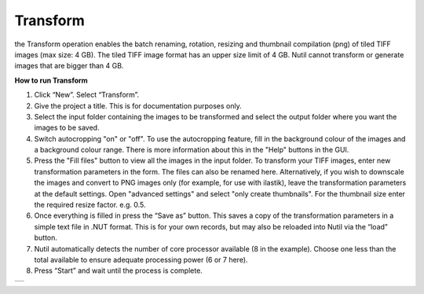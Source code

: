 **Transform**
------------------------

the Transform operation enables the batch renaming, rotation, resizing and thumbnail compilation (png) of tiled TIFF images (max size: 4 GB). The tiled TIFF image format has an upper size limit of 4 GB. Nutil cannot transform or generate images that are bigger than 4 GB.  

**How to run Transform**

1. Click “New”. Select “Transform”. 
2. Give the project a title. This is for documentation purposes only. 
3. Select the input folder containing the images to be transformed and select the output folder where you want the images to be saved. 
4. Switch autocropping "on" or "off". To use the autocropping feature, fill in the background colour of the images and a background colour range. There is more information about this in the "Help" buttons in the GUI. 
5. Press the "Fill files" button to view all the images in the input folder. To transform your TIFF images, enter new transformation parameters in the form. The files can also be renamed here. Alternatively, if you wish to downscale the images and convert to PNG images only (for example, for use with ilastik), leave the transformation parameters at the default settings. Open "advanced settings" and select "only create thumbnails". For the thumbnail size enter the required resize factor. e.g. 0.5. 
6. Once everything is filled in press the “Save as” button. This saves a copy of the transformation parameters in a simple text file in .NUT format. This is for your own records, but may also be reloaded into Nutil via the “load” button. 
7. Nutil automatically detects the number of core processor available (8 in the example). Choose one less than the total available to ensure adequate processing power (6 or 7 here). 
8. Press “Start” and wait until the process is complete. 

+----------+
| |image3| |
+----------+

.. |image3| image:: cfad7c6d57444e3b93185b655ab922e0/media/image4.png
   :width: 6.30139in
   :height: 3.52274in
